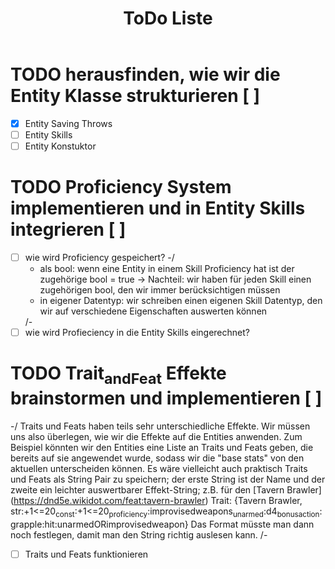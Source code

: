 #+TITLE: ToDo Liste

* TODO herausfinden, wie wir die Entity Klasse strukturieren [ ]
    - [X] Entity Saving Throws
    - [ ] Entity Skills
    - [ ] Entity Konstuktor

* TODO Proficiency System implementieren und in Entity Skills integrieren [ ]
    - [ ] wie wird Proficiency gespeichert?
        -/  
            - als bool: wenn eine Entity in einem Skill Proficiency hat ist der zugehörige bool = true
                -> Nachteil: wir haben für jeden Skill einen zugehörigen bool, den wir immer berücksichtigen müssen
            - in eigener Datentyp: wir schreiben einen eigenen Skill Datentyp, den wir auf verschiedene Eigenschaften auswerten können
        /-
    - [ ] wie wird Profieciency in die Entity Skills eingerechnet?

* TODO Trait_and_Feat Effekte brainstormen und implementieren [ ]
    -/  
        Traits und Feats haben teils sehr unterschiedliche Effekte.
        Wir müssen uns also überlegen, wie wir die Effekte auf die Entities anwenden.
        Zum Beispiel könnten wir den Entities eine Liste an Traits und Feats geben,
        die bereits auf sie angewendet wurde, sodass wir die "base stats" von den aktuellen unterscheiden können.
        Es wäre vielleicht auch praktisch Traits und Feats als String Pair zu speichern;
        der erste String ist der Name und der zweite ein leichter auswertbarer Effekt-String;
        z.B. für den [Tavern Brawler](https://dnd5e.wikidot.com/feat:tavern-brawler) Trait:
        {Tavern Brawler, str:+1<=20_const:+1<=20_proficiency:improvisedweapons_unarmed:d4_bonusaction:grapple:hit:unarmedORimprovisedweapon}
        Das Format müsste man dann noch festlegen, damit man den String richtig auslesen kann.
    /-
    - [ ] Traits und Feats funktionieren